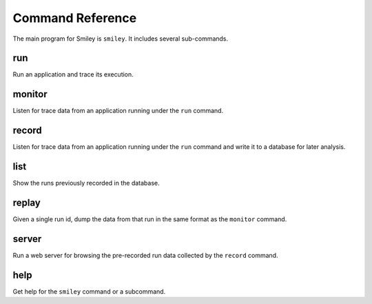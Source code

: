 ===================
 Command Reference
===================

The main program for Smiley is ``smiley``. It includes several
sub-commands.

.. _command-run:

run
===

Run an application and trace its execution.

.. _command-monitor:

monitor
=======

Listen for trace data from an application running under the ``run``
command.

.. _command-record:

record
======

Listen for trace data from an application running under the ``run``
command and write it to a database for later analysis.

.. _command-list:

list
====

Show the runs previously recorded in the database.

.. _command-replay:

replay
======

Given a single run id, dump the data from that run in the same format
as the ``monitor`` command.

.. _command-server:

server
======

Run a web server for browsing the pre-recorded run data collected
by the ``record`` command.

.. _command-help:

help
====

Get help for the ``smiley`` command or a subcommand.
